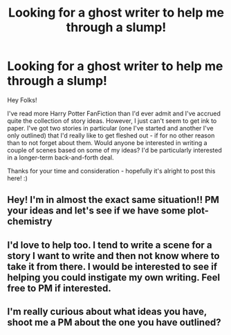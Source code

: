 #+TITLE: Looking for a ghost writer to help me through a slump!

* Looking for a ghost writer to help me through a slump!
:PROPERTIES:
:Author: Lord_Talon
:Score: 3
:DateUnix: 1442721820.0
:DateShort: 2015-Sep-20
:FlairText: Misc
:END:
Hey Folks!

I've read more Harry Potter FanFiction than I'd ever admit and I've accrued quite the collection of story ideas. However, I just can't seem to get ink to paper. I've got two stories in particular (one I've started and another I've only outlined) that I'd really like to get fleshed out - if for no other reason than to not forget about them. Would anyone be interested in writing a couple of scenes based on some of my ideas? I'd be particularly interested in a longer-term back-and-forth deal.

Thanks for your time and consideration - hopefully it's alright to post this here! :)


** Hey! I'm in almost the exact same situation!! PM your ideas and let's see if we have some plot-chemistry
:PROPERTIES:
:Author: eve-
:Score: 2
:DateUnix: 1442796013.0
:DateShort: 2015-Sep-21
:END:


** I'd love to help too. I tend to write a scene for a story I want to write and then not know where to take it from there. I would be interested to see if helping you could instigate my own writing. Feel free to PM if interested.
:PROPERTIES:
:Author: JadeJabberwock
:Score: 1
:DateUnix: 1442859943.0
:DateShort: 2015-Sep-21
:END:


** I'm really curious about what ideas you have, shoot me a PM about the one you have outlined?
:PROPERTIES:
:Author: Chienkaiba
:Score: 1
:DateUnix: 1442875317.0
:DateShort: 2015-Sep-22
:END:
